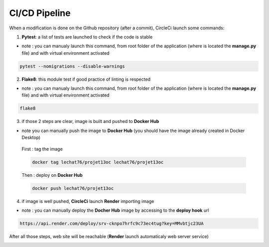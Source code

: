 ==============
CI/CD Pipeline
==============

When a modification is done on the Github repository (after a commit), CircleCi launch some commands:

.. image:: images/6-8.PNG

1. **Pytest**: a list of tests are launched to check if the code is stable

.. image:: images/6-2.PNG

* note : you can manualy launch this command, from root folder of the application (where is located the **manage.py** file) and with virtual environment activated

.. code-block:: bash

    pytest --nomigrations --disable-warnings

2. **Flake8**: this module test if good practice of linting is respected

.. image:: images/6-5.PNG

* note : you can manualy launch this command, from root folder of the application (where is located the **manage.py** file) and with virtual environment activated

.. code-block:: bash

    flake8

3. if those 2 steps are clear, image is built and pushed to **Docker Hub**

.. image:: images/6-3.PNG

* note you can manually push the image to **Docker Hub** (you should have the image already created in Docker Desktop)

 First : tag the image

 .. code-block:: bash

     docker tag lechat76/projet13oc lechat76/projet13oc

 Then : deploy on **Docker Hub**

 .. code-block:: bash

     docker push lechat76/projet13oc

4. if image is well pushed, **CircleCi** launch **Render** importing image

.. image:: images/6-1.PNG

* note : you can manually deploy the **Docher Hub** image by accessing to the **deploy hook** url

.. code-block:: bash

    https://api.render.com/deploy/srv-cknpo7hrfc9c73ec4tug?key=MMvbtjc23UA

After all those steps, web site will be reachable (**Render** launch automaticaly web server service)

.. image:: images/6-9.PNG

.. image:: images/6-6.PNG

.. image:: images/6-7.PNG
